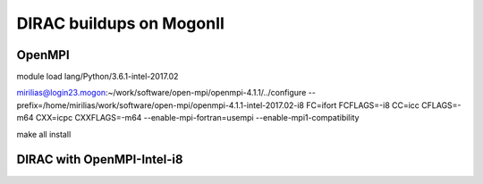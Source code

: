 DIRAC buildups on MogonII
=========================

OpenMPI
-------

module load lang/Python/3.6.1-intel-2017.02

mirilias@login23.mogon:~/work/software/open-mpi/openmpi-4.1.1/../configure --prefix=/home/mirilias/work/software/open-mpi/openmpi-4.1.1-intel-2017.02-i8 FC=ifort FCFLAGS=-i8  CC=icc CFLAGS=-m64 CXX=icpc CXXFLAGS=-m64 --enable-mpi-fortran=usempi  --enable-mpi1-compatibility

make all install




DIRAC with OpenMPI-Intel-i8
---------------------------

